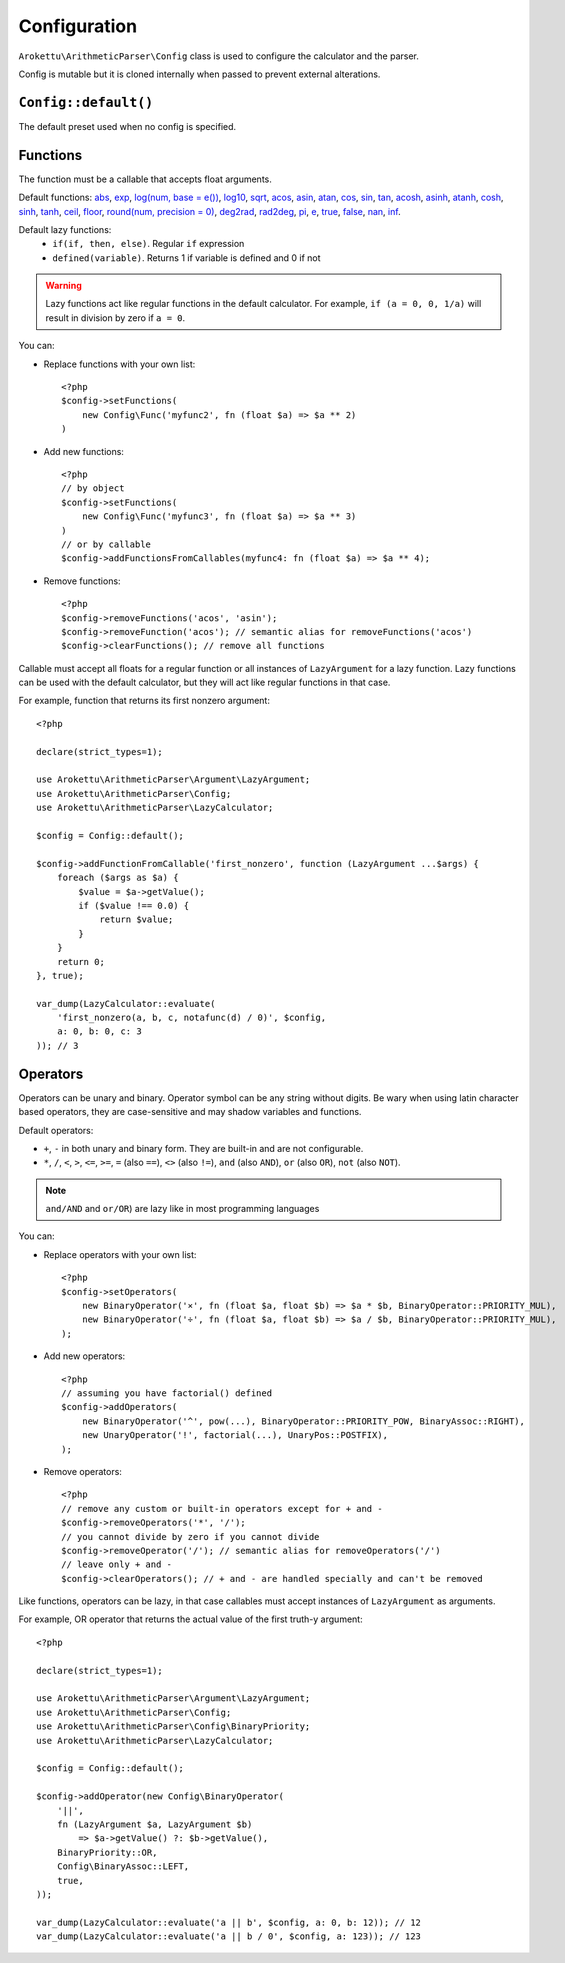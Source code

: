 Configuration
#############

.. highlight:: php

``Arokettu\ArithmeticParser\Config`` class is used to configure the calculator and the parser.

Config is mutable but it is cloned internally when passed to prevent external alterations.

``Config::default()``
=====================

The default preset used when no config is specified.

.. _calc-config-funcs:

Functions
=========

.. versionadded:: 1.1 removeFunction() and clearFunctions()
.. versionchanged:: 2.0 Functions can accept any number of arguments
.. versionadded:: 2.0 ``pi()``, ``e()``, ``if()``
.. versionchanged:: 2.0 ``log()`` now also has ``base`` optional param
.. versionadded:: 3.0 ``defined()``, precision param for ``round()``, ``true()``, ``false()``, ``nan()``, ``inf()``
.. versionchanged::
    3.0 ``setFunctions()`` and ``addFunctions()`` no longer accept callables,
    ``addFunctionsFromCallables()`` was added to handle them

The function must be a callable that accepts float arguments.

Default functions:
`abs <https://www.php.net/manual/en/function.abs.php>`__,
`exp <https://www.php.net/manual/en/function.exp.php>`__,
`log(num, base = e()) <https://www.php.net/manual/en/function.log.php>`__,
`log10 <https://www.php.net/manual/en/function.log10.php>`__,
`sqrt <https://www.php.net/manual/en/function.sqrt.php>`__,
`acos <https://www.php.net/manual/en/function.acos.php>`__,
`asin <https://www.php.net/manual/en/function.asin.php>`__,
`atan <https://www.php.net/manual/en/function.atan.php>`__,
`cos <https://www.php.net/manual/en/function.cos.php>`__,
`sin <https://www.php.net/manual/en/function.sin.php>`__,
`tan <https://www.php.net/manual/en/function.tan.php>`__,
`acosh <https://www.php.net/manual/en/function.acosh.php>`__,
`asinh <https://www.php.net/manual/en/function.asinh.php>`__,
`atanh <https://www.php.net/manual/en/function.atanh.php>`__,
`cosh <https://www.php.net/manual/en/function.cosh.php>`__,
`sinh <https://www.php.net/manual/en/function.sinh.php>`__,
`tanh <https://www.php.net/manual/en/function.tanh.php>`__,
`ceil <https://www.php.net/manual/en/function.ceil.php>`__,
`floor <https://www.php.net/manual/en/function.floor.php>`__,
`round(num, precision = 0) <https://www.php.net/manual/en/function.round.php>`__,
`deg2rad <https://www.php.net/manual/en/function.deg2rad.php>`__,
`rad2deg <https://www.php.net/manual/en/function.rad2deg.php>`__,
`pi <https://www.php.net/manual/en/math.constants.php#constant.m-pi>`__,
`e <https://www.php.net/manual/en/math.constants.php#constant.m-e>`__,
`true <https://www.php.net/manual/en/language.types.boolean.php>`__,
`false <https://www.php.net/manual/en/language.types.boolean.php>`__,
`nan <https://www.php.net/manual/en/math.constants.php#constant.nan>`__,
`inf <https://www.php.net/manual/en/math.constants.php#constant.inf>`__.

Default lazy functions:
    * ``if(if, then, else)``. Regular ``if`` expression
    * ``defined(variable)``. Returns 1 if variable is defined and 0 if not

.. warning::
    Lazy functions act like regular functions in the default calculator.
    For example, ``if (a = 0, 0, 1/a)`` will result in division by zero if ``a = 0``.

You can:

* Replace functions with your own list::

    <?php
    $config->setFunctions(
        new Config\Func('myfunc2', fn (float $a) => $a ** 2)
    )
* Add new functions::

    <?php
    // by object
    $config->setFunctions(
        new Config\Func('myfunc3', fn (float $a) => $a ** 3)
    )
    // or by callable
    $config->addFunctionsFromCallables(myfunc4: fn (float $a) => $a ** 4);
* Remove functions::

    <?php
    $config->removeFunctions('acos', 'asin');
    $config->removeFunction('acos'); // semantic alias for removeFunctions('acos')
    $config->clearFunctions(); // remove all functions

Callable must accept all floats for a regular function or all instances of ``LazyArgument`` for a lazy function.
Lazy functions can be used with the default calculator, but they will act like regular functions in that case.

For example, function that returns its first nonzero argument::

    <?php

    declare(strict_types=1);

    use Arokettu\ArithmeticParser\Argument\LazyArgument;
    use Arokettu\ArithmeticParser\Config;
    use Arokettu\ArithmeticParser\LazyCalculator;

    $config = Config::default();

    $config->addFunctionFromCallable('first_nonzero', function (LazyArgument ...$args) {
        foreach ($args as $a) {
            $value = $a->getValue();
            if ($value !== 0.0) {
                return $value;
            }
        }
        return 0;
    }, true);

    var_dump(LazyCalculator::evaluate(
        'first_nonzero(a, b, c, notafunc(d) / 0)', $config,
        a: 0, b: 0, c: 3
    )); // 3

Operators
=========

.. versionadded:: 1.1 removeOperator() and clearOperators()
.. versionadded:: 2.0 ``<``, ``>``, ``<=``, ``>=``, ``=``, ``==``, ``<>``, ``!=``, ``and``, ``AND``, ``or``, ``OR``
.. versionadded:: 3.0 ``not`` (also ``NOT``)

Operators can be unary and binary.
Operator symbol can be any string without digits.
Be wary when using latin character based operators, they are case-sensitive and may shadow variables and functions.

Default operators:

* ``+``, ``-`` in both unary and binary form. They are built-in and are not configurable.
* ``*``, ``/``,
  ``<``, ``>``, ``<=``, ``>=``,
  ``=`` (also ``==``), ``<>`` (also ``!=``),
  ``and`` (also ``AND``), ``or`` (also ``OR``),
  ``not`` (also ``NOT``).

.. note:: ``and/AND`` and ``or/OR``) are lazy like in most programming languages

You can:

* Replace operators with your own list::

    <?php
    $config->setOperators(
        new BinaryOperator('×', fn (float $a, float $b) => $a * $b, BinaryOperator::PRIORITY_MUL),
        new BinaryOperator('÷', fn (float $a, float $b) => $a / $b, BinaryOperator::PRIORITY_MUL),
    );

* Add new operators::

    <?php
    // assuming you have factorial() defined
    $config->addOperators(
        new BinaryOperator('^', pow(...), BinaryOperator::PRIORITY_POW, BinaryAssoc::RIGHT),
        new UnaryOperator('!', factorial(...), UnaryPos::POSTFIX),
    );

* Remove operators::

    <?php
    // remove any custom or built-in operators except for + and -
    $config->removeOperators('*', '/');
    // you cannot divide by zero if you cannot divide
    $config->removeOperator('/'); // semantic alias for removeOperators('/')
    // leave only + and -
    $config->clearOperators(); // + and - are handled specially and can't be removed

Like functions, operators can be lazy, in that case callables must accept instances of ``LazyArgument`` as arguments.

For example, OR operator that returns the actual value of the first truth-y argument::

    <?php

    declare(strict_types=1);

    use Arokettu\ArithmeticParser\Argument\LazyArgument;
    use Arokettu\ArithmeticParser\Config;
    use Arokettu\ArithmeticParser\Config\BinaryPriority;
    use Arokettu\ArithmeticParser\LazyCalculator;

    $config = Config::default();

    $config->addOperator(new Config\BinaryOperator(
        '||',
        fn (LazyArgument $a, LazyArgument $b)
            => $a->getValue() ?: $b->getValue(),
        BinaryPriority::OR,
        Config\BinaryAssoc::LEFT,
        true,
    ));

    var_dump(LazyCalculator::evaluate('a || b', $config, a: 0, b: 12)); // 12
    var_dump(LazyCalculator::evaluate('a || b / 0', $config, a: 123)); // 123
